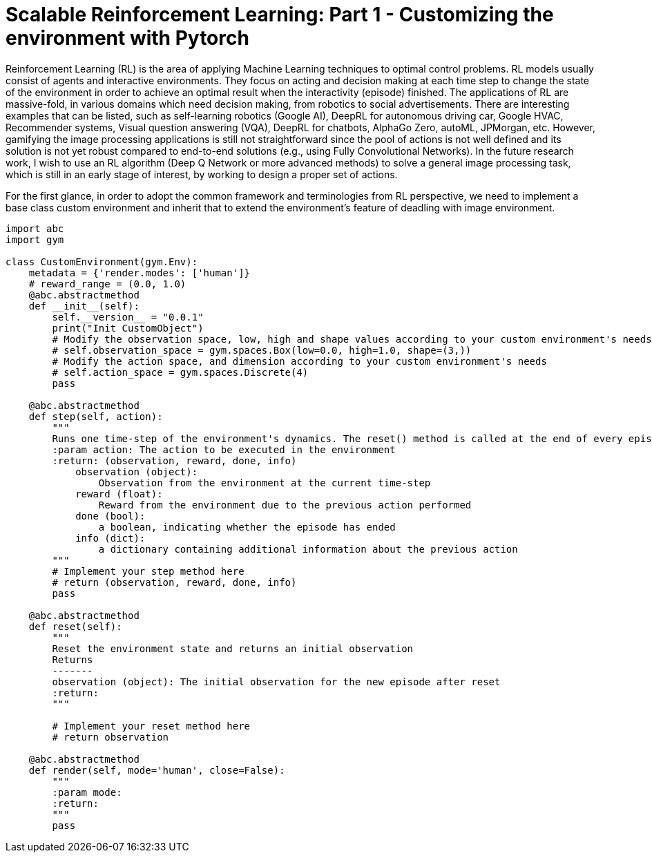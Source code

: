 = Scalable Reinforcement Learning: Part 1 - Customizing the environment with Pytorch

Reinforcement Learning (RL) is the area of applying Machine Learning techniques to optimal control problems. 
RL models usually consist of agents and interactive environments. 
They focus on acting and decision making at each time step to change the state of the environment in order to achieve an optimal result when the interactivity (episode) finished. 
The applications of RL are massive-fold, in various domains which need decision making, from robotics to social advertisements. 
There are interesting examples that can be listed, such as self-learning robotics (Google AI), DeepRL for autonomous driving car, Google HVAC, Recommender systems, Visual question answering (VQA), DeepRL for chatbots, AlphaGo Zero, autoML, JPMorgan, etc.
However, gamifying the image processing applications is still not straightforward since the pool of actions is not well defined and its solution is not yet robust compared to end-to-end solutions (e.g., using Fully Convolutional Networks). 
In the future research work, I wish to use an RL algorithm (Deep Q Network or more advanced methods) to solve a general image processing task, which is still in an early stage of interest, by working to design a proper set of actions. 

For the first glance, in order to adopt the common framework and terminologies from RL perspective, we need to implement a base class custom environment and inherit that to extend the environment's feature of deadling with image environment. 


```
import abc
import gym

class CustomEnvironment(gym.Env):
    metadata = {'render.modes': ['human']}
    # reward_range = (0.0, 1.0)
    @abc.abstractmethod
    def __init__(self):
        self.__version__ = "0.0.1"
        print("Init CustomObject")
        # Modify the observation space, low, high and shape values according to your custom environment's needs
        # self.observation_space = gym.spaces.Box(low=0.0, high=1.0, shape=(3,))
        # Modify the action space, and dimension according to your custom environment's needs
        # self.action_space = gym.spaces.Discrete(4)
        pass

    @abc.abstractmethod
    def step(self, action):
        """
        Runs one time-step of the environment's dynamics. The reset() method is called at the end of every episode
        :param action: The action to be executed in the environment
        :return: (observation, reward, done, info)
            observation (object):
                Observation from the environment at the current time-step
            reward (float):
                Reward from the environment due to the previous action performed
            done (bool):
                a boolean, indicating whether the episode has ended
            info (dict):
                a dictionary containing additional information about the previous action
        """
        # Implement your step method here
        # return (observation, reward, done, info)
        pass

    @abc.abstractmethod
    def reset(self):
        """
        Reset the environment state and returns an initial observation
        Returns
        -------
        observation (object): The initial observation for the new episode after reset
        :return:
        """

        # Implement your reset method here
        # return observation

    @abc.abstractmethod
    def render(self, mode='human', close=False):
        """
        :param mode:
        :return:
        """
        pass
```
